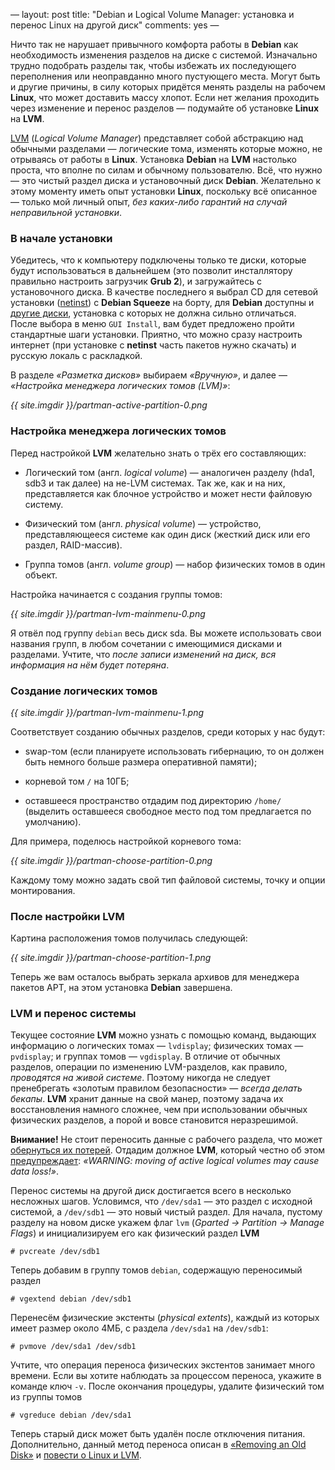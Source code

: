 ---
layout:   post
title:    "Debian и Logical Volume Manager: установка и перенос Linux на другой диск"
comments: yes
---

Ничто так не нарушает привычного комфорта работы в *Debian* как необходимость изменения разделов на диске с системой. Изначально трудно подобрать разделы так, чтобы избежать их последующего переполнения или неоправданно много пустующего места. Могут быть и другие причины, в силу которых придётся менять разделы на рабочем *Linux*, что может доставить массу хлопот. Если нет желания проходить через изменение и перенос разделов --- подумайте об установке *Linux* на *LVM*.

[[http://ru.wikipedia.org/wiki/LVM][LVM]] (/Logical Volume Manager/) представляет собой абстракцию над обычными разделами --- логические тома, изменять которые можно, не отрываясь от работы в *Linux*. Установка *Debian* на *LVM* настолько проста, что вполне по силам и обычному пользователю. Всё, что нужно --- это чистый раздел диска и установочный диск *Debian*. Желательно к этому моменту иметь опыт установки *Linux*, поскольку всё описанное --- только мой личный опыт, /без каких-либо гарантий на случай неправильной установки/.

*** В начале установки

Убедитесь, что к компьютеру подключены только те диски, которые будут использоваться в дальнейшем (это позволит инсталлятору правильно настроить загрузчик *Grub 2*), и загружайтесь с установочного диска. В качестве последнего я выбрал CD для сетевой установки ([[http://www.debian.org/CD/netinst/][netinst]]) с *Debian Squeeze* на борту, для *Debian* доступны и [[http://www.debian.org/CD/][другие диски]], установка с которых не должна сильно отличаться. После выбора в меню =GUI Install=, вам будет предложено пройти стандартные шаги установки. Приятно, что можно сразу настроить интернет (при установке с *netinst* часть пакетов нужно скачать) и русскую локаль с раскладкой.

В разделе /\laquo{}Разметка дисков\raquo/ выбираем /\laquo{}Вручную\raquo/, и далее --- /\laquo{}Настройка менеджера логических томов (LVM)\raquo/:

[[{{ site.imgdir }}/partman-active-partition-0.png][{{ site.imgdir }}/partman-active-partition-0.png]]

*** Настройка менеджера логических томов

Перед настройкой *LVM* желательно знать о трёх его составляющих:

- Логический том (англ. /logical volume/) --- аналогичен разделу (hda1, sdb3 и так далее) на не-LVM системах. Так же, как и на них, представляется как блочное устройство и может нести файловую систему.

- Физический том (англ. /physical volume/) --- устройство, представляющееся системе как один диск (жесткий диск или его раздел, RAID-массив).

- Группа томов (англ. /volume group/) --- набор физических томов в один объект.

Настройка начинается с создания группы томов:

[[{{ site.imgdir }}/partman-lvm-mainmenu-0.png][{{ site.imgdir }}/partman-lvm-mainmenu-0.png]]

Я отвёл под группу =debian= весь диск sda. Вы можете использовать свои названия групп, в любом сочетании с имеющимися дисками и разделами. Учтите, что /после записи изменений на диск, вся информация на нём будет потеряна/.

*** Создание логических томов

[[{{ site.imgdir }}/partman-lvm-mainmenu-1.png][{{ site.imgdir }}/partman-lvm-mainmenu-1.png]]

Соответствует созданию обычных разделов, среди которых у нас будут:

- swap-том (если планируете использовать гибернацию, то он должен быть немного больше размера оперативной памяти);

- корневой том =/= на 10ГБ;

- оставшееся пространство отдадим под директорию =/home/= (выделить оставшееся свободное место под том предлагается по умолчанию).

Для примера, поделюсь настройкой корневого тома:

[[{{ site.imgdir }}/partman-choose-partition-0.png][{{ site.imgdir }}/partman-choose-partition-0.png]]

Каждому тому можно задать свой тип файловой системы, точку и опции монтирования.

*** После настройки LVM

Картина расположения томов получилась следующей:

[[{{ site.imgdir }}/partman-choose-partition-1.png][{{ site.imgdir }}/partman-choose-partition-1.png]]

Теперь же вам осталось выбрать зеркала архивов для менеджера пакетов APT, на этом установка *Debian* завершена.

*** LVM и перенос системы

Текущее состояние *LVM* можно узнать с помощью команд, выдающих информацию о логических томах --- =lvdisplay=; физических томах --- =pvdisplay=; и группах томов --- =vgdisplay=. В отличие от обычных разделов, операции по изменению LVM-разделов, как правило, /проводятся на живой системе/. Поэтому никогда не следует пренебрегать \laquo{}золотым правилом безопасности\raquo --- /всегда делать бекапы/. *LVM* хранит данные на свой манер, поэтому задача их восстановления намного сложнее, чем при использовании обычных физических разделов, а порой и вовсе становится неразрешимой.

*Внимание!* Не стоит переносить данные с рабочего раздела, что может [[http://www.iknownow.net/info/LVM-Damage-in-HP-UX/696316.html][обернуться их потерей]]. Отдадим должное *LVM*, который честно об этом [[http://tldp.org/HOWTO/LVM-HOWTO/removeadisk.html][предупреждает]]: /\laquo{}WARNING: moving of active logical volumes may cause data loss!\raquo/.

Перенос системы на другой диск достигается всего в несколько несложных шагов. Условимся, что =/dev/sda1= --- это раздел с исходной системой, а =/dev/sdb1= --- это новый чистый раздел. Для начала, пустому разделу на новом диске укажем флаг =lvm= (/Gparted \rarr Partition \rarr Manage Flags/) и инициализируем его как физический раздел *LVM*
#+begin_src console
  # pvcreate /dev/sdb1
#+end_src
Теперь добавим в группу томов =debian=, содержащую переносимый раздел
#+begin_src console
  # vgextend debian /dev/sdb1
#+end_src
Перенесём физические экстенты (/physical extents/), каждый из которых имеет размер около 4МБ, с раздела =/dev/sda1= на =/dev/sdb1=:
#+begin_src console
  # pvmove /dev/sda1 /dev/sdb1
#+end_src
Учтите, что операция переноса физических экстентов занимает много времени. Если вы хотите наблюдать за процессом переноса, укажите в команде ключ =-v=. После окончания процедуры, удалите физический том из группы томов
#+begin_src console
  # vgreduce debian /dev/sda1
#+end_src
Теперь старый диск может быть удалён после отключения питания. Дополнительно, данный метод переноса описан в [[http://tldp.org/HOWTO/LVM-HOWTO/removeadisk.html][\laquo{}Removing an Old Disk\raquo]] и [[http://www.nestor.minsk.by/sr/2004/02/40213.html][повести о Linux и LVM]].
